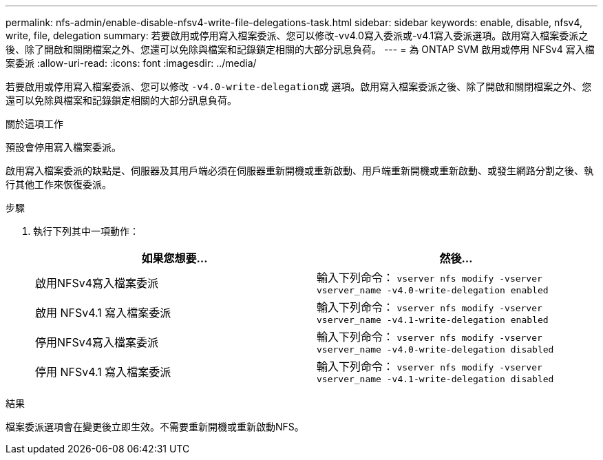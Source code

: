 ---
permalink: nfs-admin/enable-disable-nfsv4-write-file-delegations-task.html 
sidebar: sidebar 
keywords: enable, disable, nfsv4, write, file, delegation 
summary: 若要啟用或停用寫入檔案委派、您可以修改-vv4.0寫入委派或-v4.1寫入委派選項。啟用寫入檔案委派之後、除了開啟和關閉檔案之外、您還可以免除與檔案和記錄鎖定相關的大部分訊息負荷。 
---
= 為 ONTAP SVM 啟用或停用 NFSv4 寫入檔案委派
:allow-uri-read: 
:icons: font
:imagesdir: ../media/


[role="lead"]
若要啟用或停用寫入檔案委派、您可以修改 ``-v4.0-write-delegation``或 選項。啟用寫入檔案委派之後、除了開啟和關閉檔案之外、您還可以免除與檔案和記錄鎖定相關的大部分訊息負荷。

.關於這項工作
預設會停用寫入檔案委派。

啟用寫入檔案委派的缺點是、伺服器及其用戶端必須在伺服器重新開機或重新啟動、用戶端重新開機或重新啟動、或發生網路分割之後、執行其他工作來恢復委派。

.步驟
. 執行下列其中一項動作：
+
[cols="2*"]
|===
| 如果您想要... | 然後... 


 a| 
啟用NFSv4寫入檔案委派
 a| 
輸入下列命令： `vserver nfs modify -vserver vserver_name -v4.0-write-delegation enabled`



 a| 
啟用 NFSv4.1 寫入檔案委派
 a| 
輸入下列命令： `vserver nfs modify -vserver vserver_name -v4.1-write-delegation enabled`



 a| 
停用NFSv4寫入檔案委派
 a| 
輸入下列命令： `vserver nfs modify -vserver vserver_name -v4.0-write-delegation disabled`



 a| 
停用 NFSv4.1 寫入檔案委派
 a| 
輸入下列命令： `vserver nfs modify -vserver vserver_name -v4.1-write-delegation disabled`

|===


.結果
檔案委派選項會在變更後立即生效。不需要重新開機或重新啟動NFS。
